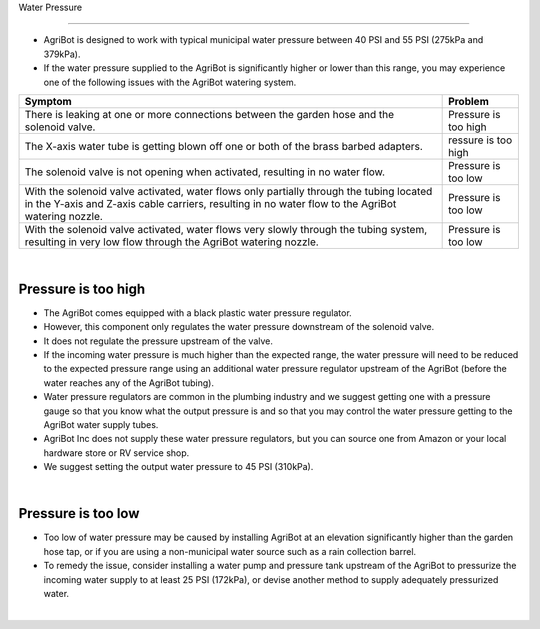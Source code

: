 Water Pressure

===================

- AgriBot is designed to work with typical municipal water pressure between 40 PSI and 55 PSI (275kPa and 379kPa).

- If the water pressure supplied to the AgriBot is significantly higher or lower than this range, you may experience one of the following issues with the AgriBot watering system.

+------------------------------------------------------------------------+------------------------+
|                              Symptom                                   |         Problem        |
+========================================================================+========================+
| There is leaking at one or more connections between the garden hose    |  Pressure is too high  |
| and the solenoid valve.                                                |                        |
+------------------------------------------------------------------------+------------------------+
| The X-axis water tube is getting blown off one or both of the brass    |   ressure is too high  |
| barbed adapters.                                                       |                        |
+------------------------------------------------------------------------+------------------------+
| The solenoid valve is not opening when activated, resulting in no      |  Pressure is too low   |
| water flow.                                                            |                        |
+------------------------------------------------------------------------+------------------------+
| With the solenoid valve activated, water flows only partially through  |  Pressure is too low   |
| the tubing located in the Y-axis and Z-axis cable carriers, resulting  |                        |
| in no water flow to the AgriBot watering nozzle.                       |                        |
+------------------------------------------------------------------------+------------------------+
| With the solenoid valve activated, water flows very slowly through     |  Pressure is too low   |
| the tubing system, resulting in very low flow through the AgriBot      |                        |
| watering nozzle.                                                       |                        |
+------------------------------------------------------------------------+------------------------+

|

Pressure is too high
^^^^^^^^^^^^^^^^^^^^^^^^^^^^^^^^^^^^^^^^^^^^^^^

- The AgriBot comes equipped with a black plastic water pressure regulator.

- However, this component only regulates the water pressure downstream of the solenoid valve.

- It does not regulate the pressure upstream of the valve.

- If the incoming water pressure is much higher than the expected range, the water pressure will need to be reduced to the expected pressure range using an additional water pressure regulator upstream of the AgriBot (before the water reaches any of the AgriBot tubing).

- Water pressure regulators are common in the plumbing industry and we suggest getting one with a pressure gauge so that you know what the output pressure is and so that you may control the water pressure getting to the AgriBot water supply tubes.

- AgriBot Inc does not supply these water pressure regulators, but you can source one from Amazon or your local hardware store or RV service shop.

- We suggest setting the output water pressure to 45 PSI (310kPa).

.. thumbnail:: /_images/troubleshooting/6.water_pressure/water_pressure1.jpg

|

Pressure is too low
^^^^^^^^^^^^^^^^^^^^^^^^^^^^^^^^^^^^^^^^^^^^^^^

- Too low of water pressure may be caused by installing AgriBot at an elevation significantly higher than the garden hose tap, or if you are using a non-municipal water source such as a rain collection barrel.

- To remedy the issue, consider installing a water pump and pressure tank upstream of the AgriBot to pressurize the incoming water supply to at least 25 PSI (172kPa), or devise another method to supply adequately pressurized water.

.. thumbnail:: /_images/troubleshooting/6.water_pressure/water_pressure2.jpg

|